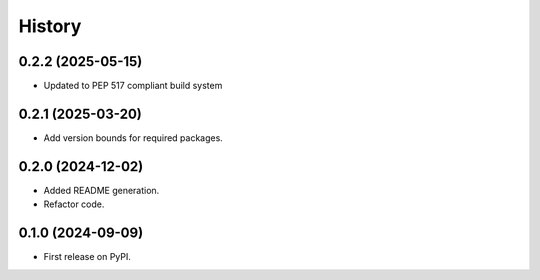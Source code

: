 =======
History
=======

0.2.2 (2025-05-15)
-------------------

* Updated to PEP 517 compliant build system

0.2.1 (2025-03-20)
------------------

* Add version bounds for required packages.

0.2.0 (2024-12-02)
------------------

* Added README generation.

* Refactor code.

0.1.0 (2024-09-09)
------------------

* First release on PyPI.
